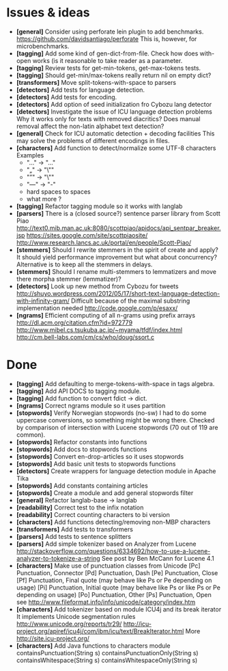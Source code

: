 * Issues & ideas
  + *[general]* Consider using perforate lein plugin to add benchmarks.
    https://github.com/davidsantiago/perforate
    This is, however, for microbenchmarks.
  + *[tagging]* Add some kind of gen-dict-from-file.
    Check how does with-open works (is it reasonable to take reader as 
    a parameter.
  + *[tagging]* Review tests for get-min-tokens, get-max-tokens tests.
  + *[tagging]* Should get-min/max-tokens really return nil on empty dict?
  + *[transformers]* Move split-tokens-with-space to parsers
  + *[detectors]* Add tests for language detection.
  + *[detectors]* Add tests for encoding.
  + *[detectors]* Add option of seed initialization fro Cybozu lang detector
  + *[detectors]* Investigate the issue of ICU language detection problems
    Why it works only for texts with removed diacritics?
    Does manual removal affect the non-latin alphabet text detection?
  + *[general]* Check for ICU automatic detection + decoding facilities
    This may solve the problems of different encodings in files.
  + *[characters]* Add function to detect/normalize some UTF-8 characters
    Examples
    - "…" -> "..."
    - "„" -> "\""
    - "”" -> "\""
    - "—" -> "-"
    - hard spaces to spaces
    - what more ?
  + *[tagging]* Refactor tagging module so it works with langlab
  + *[parsers]* There is a (closed source?) sentence parser library from
     Scott Piao
     http://text0.mib.man.ac.uk:8080/scottpiao/apidocs/api_sentpar_breaker.jsp
     https://sites.google.com/site/scottpiaosite/
     http://www.research.lancs.ac.uk/portal/en/people/Scott-Piao/
  + *[stemmers]* Should I rewrite stemmers in the spirit of create and apply?
    It should yield performance improvement but what about concurrency?
    Alternative is to keep all the stemmers in delays.
  + *[stemmers]* Should I rename multi-stemmers to lemmatizers and move there morpha
    stemmer (lemmatizer)?
  + *[detectors]* Look up new method from Cybozu for tweets
    http://shuyo.wordpress.com/2012/05/17/short-text-language-detection-with-infinity-gram/
    Difficult because of the maximal substring implementation needed
    http://code.google.com/p/esaxx/
  + *[ngrams]* Efficient computing of all n-grams using prefix arrays
    http://dl.acm.org/citation.cfm?id=972779
    http://www.mibel.cs.tsukuba.ac.jp/~myama/tfdf/index.html
    http://cm.bell-labs.com/cm/cs/who/doug/ssort.c

* Done
  + *[tagging]* Add defaulting to merge-tokens-with-space in tags algebra.
  + *[tagging]* Add API DOCS to tagging module.
  + *[tagging]* Add function to convert fdict -> dict.
  + *[ngrams]* Correct ngrams module so it uses partition
  + *[stopwords]* Verify Norwegian stopwords (no-sw)
    I had to do some uppercase conversions, so something might be wrong there.
    Checked by comparison of intersection with Lucene stopwords (70 out of 119
    are common).
  + *[stopwords]* Refactor constants into functions
  + *[stopwords]* Add docs to stopwords functions
  + *[stopwords]* Convert en-drop-articles so it uses stopwords
  + *[stopwords]* Add basic unit tests to stopwords functions
  + *[detectors]* Create wrappers for language detection module in Apache Tika
  + *[stopwords]* Add constants containing articles
  + *[stopwords]* Create a module and add general stopwords filter
  + *[general]* Refactor langlab-base -> langlab
  + *[readability]* Correct test to the infix notation
  + *[readability]* Correct counting characters to bi version
  + *[characters]* Add functions detecting/removing non-MBP characters
  + *[transformers]* Add tests to transformers
  + *[parsers]* Add tests to sentence splitters
  + *[parsers]* Add simple tokenizer based on Analyzer from Lucene
    http://stackoverflow.com/questions/6334692/how-to-use-a-lucene-analyzer-to-tokenize-a-string
    See post by Ben McCann for Lucene 4.1
  + *[characters]* Make use of punctuation classes from Unicode
    [Pc] Punctuation, Connector
    [Pd] Punctuation, Dash
    [Pe] Punctuation, Close
    [Pf] Punctuation, Final quote (may behave like Ps or Pe depending on usage)
    [Pi] Punctuation, Initial quote (may behave like Ps or like Ps or Pe depending on usage)
    [Po] Punctuation, Other
    [Ps] Punctuation, Open
     see http://www.fileformat.info/info/unicode/category/index.htm
  + *[characters]* Add tokenizer based on module ICU4j and its break iterator
    It implements Unicode segmentation rules
    http://www.unicode.org/reports/tr29/
    http://icu-project.org/apiref/icu4j/com/ibm/icu/text/BreakIterator.html
    More http://site.icu-project.org/
  + *[characters]* Add Java functions to characters module
    containsPunctuation(String s)
    containsPunctuationOnly(String s)
    containsWhitespace(String s)
    containsWhitespaceOnly(String s)
